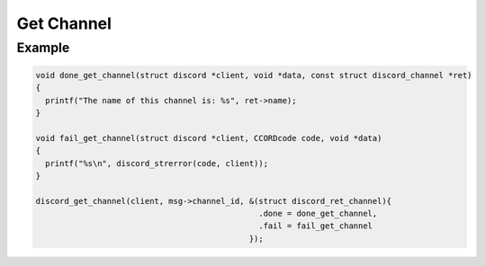 ..
  Most of our documentation is generated from our source code comments,
    please head to github.com/Cogmasters/concord if you want to contribute!

  The following files contains the documentation used to generate this page: 
  - discord.h (for public datatypes)
  - discord-internal.h (for private datatypes)
  - specs/discord/ (for generated datatypes)

===========
Get Channel
===========

.. doxygenfunction:: discord_get_channel

Example
-------

.. code:: c
   
   void done_get_channel(struct discord *client, void *data, const struct discord_channel *ret)
   {
     printf("The name of this channel is: %s", ret->name);
   }

   void fail_get_channel(struct discord *client, CCORDcode code, void *data)
   {
     printf("%s\n", discord_strerror(code, client));
   }

   discord_get_channel(client, msg->channel_id, &(struct discord_ret_channel){
                                                  .done = done_get_channel,
                                                  .fail = fail_get_channel
                                                });
